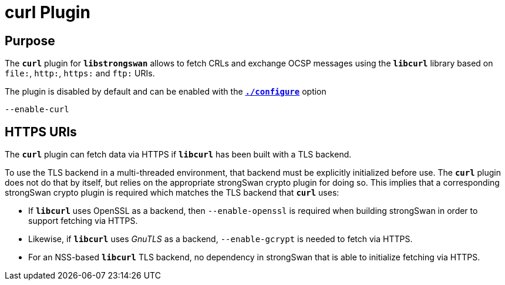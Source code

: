 = curl Plugin

== Purpose

The `*curl*` plugin for `*libstrongswan*` allows to fetch CRLs and exchange OCSP
messages using the `*libcurl*` library based on `file:`, `http:`, `https:` and
`ftp:` URIs.

The plugin is disabled by default and can be enabled with the
xref:install/autoconf.adoc[`*./configure*`] option

 --enable-curl

== HTTPS URIs

The `*curl*` plugin can fetch data via HTTPS if `*libcurl*` has been built with a
TLS backend.

To use the TLS backend in a multi-threaded environment, that backend must be
explicitly initialized before use. The `*curl*` plugin does not do that by itself,
but relies on the appropriate strongSwan crypto plugin for doing so. This implies
that a corresponding strongSwan crypto plugin is required which matches the TLS
backend that `*curl*` uses:

* If `*libcurl*` uses OpenSSL as a backend, then `--enable-openssl` is required
  when building strongSwan in order to support fetching via HTTPS.

* Likewise, if `*libcurl*` uses _GnuTLS_ as a backend, `--enable-gcrypt` is needed
  to fetch via HTTPS.

* For an NSS-based `*libcurl*` TLS backend, no dependency in strongSwan that is
  able to initialize fetching via HTTPS.

